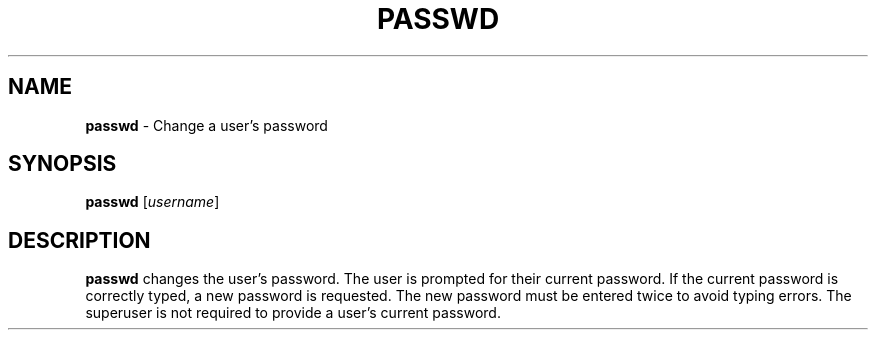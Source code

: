 .TH PASSWD 1 ubase-VERSION
.SH NAME
\fBpasswd\fR - Change a user's password
.SH SYNOPSIS
\fBpasswd\fR [\fIusername\fR]
.SH DESCRIPTION
\fBpasswd\fR changes the user's password. The user is prompted
for their current password.  If the current password is correctly typed,
a new password is requested.  The new password must be entered twice to
avoid typing errors.  The superuser is not required to provide a user's
current password.
